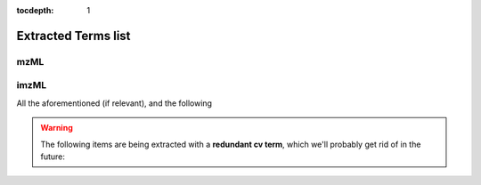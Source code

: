 :tocdepth: 1


Extracted Terms list
====================


mzML
''''

.. glossary::

  `Data Transformation Name <http://purl.obolibrary.org/obo/MS_1000452>`__
    .. highlight:: none

    .. parsed-literal::

       - type:
         list of cv terms
       - definition:
         The successive transformation process the MS data underwent
         (all being subclasses of NMR:1400042)
       - example value:
         {"entry_list": [
            {"accession": "http://purl.obolibrary.org/obo/MS_1000544",
             "name": "Conversion to mzML","ref": "MS"},
            {"accession": "http://purl.obolibrary.org/obo/MS_1000035",
             "name": "peak picking","ref": "MS"}
         ]}

  `Data Transformation software <http://purl.obolibrary.org/obo/MS_1001457>`__
    .. highlight:: none

    .. parsed-literal::

       - type:
         cv term
       - definition:
         The software that was used for the data transformations
       - example value:
         {"accession": "http://purl.obolibrary.org/obo/MS_1000615",
          "name": "ProteoWizard software","ref": "MS"}

  Data Transformation software version
    .. highlight:: none

    .. parsed-literal::

       - type:
         free text
       - definition
         The version of the data transformation software
       - example value:
         {"value": "3.0.6002"}

  `Data file checksum type <http://purl.obolibrary.org/obo/MS_1000561>`__

    .. highlight:: none

    .. parsed-literal::

       - type
         cv term w/ value
       - definition
         The type of the checksum used to check the data file integrity
       - example value
         {"accession": "http://purl.obolibrary.org/obo/MS_1000569",
          "name": "SHA-1","ref": "MS",
          "value": "58f67219180d0e67da2b8f1652681b925371fcb9"}

  `Data file content <http://purl.obolibrary.org/obo/MS_1000524>`__
    .. highlight:: none

    .. parsed-literal::

       - type
         list of cv terms
       - definition
         The contents of the Raw Data files
       - example value
         {"entry_list": [
            {"accession": "http://purl.obolibrary.org/obo/MS_1000579",
             "name": "MS1 spectrum","ref": "MS"},
            {"accession": "http://purl.obolibrary.org/obo/MS_1000580",
             "name": "MSn spectrum","ref": "MS"}
         ]},

  Derived Spectral Data File
    .. highlight:: none

    .. parsed-literal::

        - type:
        free text
        - definition
        The name of the derived spectral data file (the .mzML file itself)
        - example value:
          {"value": "Person30_RBC_elder_NEG.mzML"}

  `Detector  <http://purl.obolibrary.org/obo/MS_1000026>`__
    .. highlight:: none

    .. parsed-literal::

       - type:
         cv term
       - definition
         The detector used in the mass spectrometer (child of MS:1000026)
       - example value:
         {"accession": "http://purl.obolibrary.org/obo/MS_1000253",
          "name": "electron multiplier","ref": "MS"}

  `Inlet type <http://purl.obolibrary.org/obo/MS_1000007>`__
    .. highlight:: none

    .. parsed-literal::

        - type
          cv term
        - definition
          The type of inlet (child of MS:1000007)
        - example value:
          {"accession": "http://purl.obolibrary.org/obo/MS_1000057",
           "name": "electrospray inlet","ref": "MS"}

  `Instrument <http://purl.obolibrary.org/obo/MS_1000031>`__
    .. highlight:: none

    .. parsed-literal::

       - type
         cv term
       - definition
         The mass spectrometry instrument used for the scan
       - example value:
         {"accession": "http://purl.obolibrary.org/obo/MS_1000449",
          "name": "LTQ Orbitrap","ref": "MS"}

  `Instrument manufacturer <http://purl.obolibrary.org/obo/MS_1001269>`__
    .. highlight:: none

    .. parsed-literal::

       - type
         cv term
       - definition
         The manufacturer of the MS instrument
       - example value:
         {"accession": "http://purl.obolibrary.org/obo/MS_1000483",
          "name": "Thermo Fisher Scientific instrument model","ref": "MS"}

  `Instrument serial number <http://purl.obolibrary.org/obo/MS_1000529>`__
    .. highlight:: none

    .. parsed-literal::

       - type
         free text
       - definition
         The serial number of the MS instrument
        "value": "1057B"

  `Instrument software <http://purl.obolibrary.org/obo/MS_1001455>`__
    .. highlight:: none

    .. parsed-literal::

       - type
         cv term
       - definition
         The software used by the MS instrument
       - example value:
         {"accession": "http://purl.obolibrary.org/obo/MS_1000532",
          "name": "Xcalibur","ref": "MS"}

  Instrument software version
    .. highlight:: none

    .. parsed-literal::

       - type:
         free text
       - definition
         The version of the Instrument software
       - example value:
         {"value": "2.2"}

  `Ion source <http://purl.obolibrary.org/obo/MS_1000008>`__
    .. highlight:: none

    .. parsed-literal::

       - type
         cv term
       - definition
         The method by which gas phase ions are generated from the sample.
       - example value:
         {"accession": "http://purl.obolibrary.org/obo/MS_1000073",
          "name": "electrospray ionization","ref": "MS"}

  MS Assay Name
    .. highlight:: none

    .. parsed-literal::

       - type
         free text
       - definition
         The name of the MS Assay (mzML file name w/o extension)
       - example value
         {"value": "Person30_RBC_elder_NEG"}

  `Mass analyzer <http://purl.obolibrary.org/obo/MS_1000443>`__
    .. highlight:: none

    .. parsed-literal::

       - type
         cv term
       - definition
         How ions are separated according to their mass-to-charge ratio
       - example value
         {"accession": "http://purl.obolibrary.org/obo/MS_1000083",
          "name": "radial ejection linear ion trap","ref": "MS"}

  `Native spectrum identifier format <http://purl.obolibrary.org/obo/MS_1000767>`__
    .. highlight:: none

    .. parsed-literal::

       - type
         cv term
       - definition
         The format of the native spectrum identifier
       - example value
         {"accession": "http://purl.obolibrary.org/obo/MS_1000768",
          "name": "Thermo nativeID format","ref": "MS"}

  Number of scans
    .. highlight:: none

    .. parsed-literal::

       - type:
         int
       - definition
         The number of scans performed
       - example value
         {"value": 1073}

  `Raw Spectral Data File <http://purl.obolibrary.org/obo/MS_1000577>`__
    .. highlight:: none

    .. parsed-literal::

       - type
         free text
       - definition
         The raw spectral data file (as extracted from the .mzML)
       - example value
         {"value": "20120627_SAM00533_RBC_NEG.RAW"}

  `Raw data file format <http://purl.obolibrary.org/obo/MS_1000560>`__
    .. highlight:: none

    .. parsed-literal::

       - type
         cv term
       - definition
         The format of the raw data file
       - example value
         {"accession": "http://purl.obolibrary.org/obo/MS_1000563",
          "name": "Thermo RAW format","ref": "MS"}

  Sample Name
    .. highlight:: none

    .. parsed-literal::

       - type
         free text
       - definition
         The name of the sample (populated as the .mzML filename w/o extension)
       - example value
         {"value": "Person30_RBC_elder_NEG"}

  Scan m/z range
    .. highlight:: none

    .. parsed-literal::

       - type
         free text
       - definition
         The isolation window m/z range used during the scans
       - example value
         {"value": "50-1945"}

  `Scan polarity <http://purl.obolibrary.org/obo/MS_1000465>`__

    .. highlight:: none

    .. parsed-literal::

       - type
         free text
       - definition
         The polarity of the scan (can be 'positive', 'negative', 'alternating' or 'n/a')
       - example value
         {"value": "negative"}

    .. note::

       It would be preferable for this to be a cv term, but while the PSI-MS ontology
       provides `positive scan <http://purl.obolibrary.org/obo/MS_1000130>`__ and
       a `negative scan <http://purl.obolibrary.org/obo/MS_1000129>`__ term, it doesn't
       provide any **alternating scan** term although referencing it among the possible
       `scan polarity <http://purl.obolibrary.org/obo/MS_1000465>`_ values. A request
       to add **alternating scan** to the MS ontology will probably be made.

  Time range
    .. highlight:: none

    .. parsed-literal::

       - type:
         free text
       - definition
         The range of scan start times of all the scans
       - example value
         {"value": "0.0061-30.0042"}




imzML
'''''

All the aforementioned (if relevant), and the following

.. glossary::

  Binary file checksum type
    .. highlight:: none

    .. parsed-literal::

       - type:
         cv term w/ value
       - definition
         The value and type of the checksum used to check the binary file.
       - example value:
         {"accession":"IMS:1000091", "name": "ibd SHA-1", "ref": "IMS"}

  `Detector mode <http://purl.obolibrary.org/obo/MS_1000027>`__
    .. highlight:: none

    .. parsed-literal::

       - type
         list of cv terms
       - definition
         The mode the detector was set on during the scans
       - example value
         {"entry_list": [
            {"accession": "http://purl.obolibrary.org/obo/MS_1000118",
             "name": "pulse counting","ref": "MS"},
         ]},

  High-res image
    .. highlight:: none

    .. parsed-literal::

       - type
         free text
       - definition
         The name of the high-res image file
       - example value
         {"value": "BRB04W.ndpi"}

    .. warning::
       Although the default value for this term will always be extracted as
       ``"name_of_the_imzML_file".ndpi``, mzml2isa will always **try to find** that
       file in the parsed folder. Which means, if it can find it, **nothing will
       be extracted for that value**.

  Ibd binary type
    .. highlight:: none

    .. parsed-literal::

       - type
         cv term
       - definition
         The type of data contained in the ibd binary file
       - example value
         {"accession": "IMS:1000031",
          "name": "processed","ref": "IMS"}

  Line scan direction
    .. highlight:: none

    .. parsed-literal::

       - type
         cv term
       - definition
         The direction in which the lines of the sample were scanned
       - example value
         {"accession": "IMS:1000491",
          "name": "linescan left right","ref": "IMS"}

  Linescan sequence
    .. highlight:: none

    .. parsed-literal::

       - type
         cv term
       - definition
         The direction of the succession of the assembling of the linescans.
       - example value
         {"accession": "IMS:1000401",
          "name": "top down","ref": "IMS"}

  Max count of pixel x
    .. highlight:: none

    .. parsed-literal::

       - type
         cv term w/ value
       - definition
         The max length of the x axis among all scans
       - example value
         {"accession": "IMS:1000042","name": "max count of pixel x",
          "ref": "IMS","value": "103"}

  Max count of pixel y
    .. highlight:: none

    .. parsed-literal::

       - type
         cv term w/ value
       - definition
         The max length of the y axis among all scans
       - example value
         {"accession": "IMS:1000043","name": "max count of pixel y",
          "ref": "IMS","value": "58"}

  Max dimension x
    .. highlight:: none

    .. parsed-literal::

       - type
         cv term w/ value w/ unit
       - definition
         The size of the largest scanned line of x axis
       - example value
         {"accession": "IMS:1000044",
          "name": "max dimension x", "ref": "IMS",
          "value": "9095"
          "unit": {"accession": "UO:0000017",
                   "name": "micrometer","ref": "UO"} }

  Max dimension y
    .. highlight:: none

    .. parsed-literal::

       - type
         cv term w/ value w/ unit
       - definition
         The size of the largest scanned line of y axis
       - example value
         {"accession": "IMS:1000044",
          "name": "max dimension x", "ref": "IMS",
          "value": "8900"
          "unit": {"accession": "UO:0000017",
                   "name": "micrometer","ref": "UO"} }

  Pixel size x
    .. highlight:: none

    .. parsed-literal::

       - type
         cv term w/ value w/ unit
       - definition
         The size of the x dimension of a pixel
       - example value
         {"accession": "IMS:1000046",
          "name": "pixel size x","ref": "IMS",
          "value": "85",
           "unit": {"accession": "UO:0000017",
                    "name": "micrometer","ref": "UO"} }

  Pixel size y
    .. highlight:: none

    .. parsed-literal::

       - type
         cv term w/ value w/ unit
       - definition
         The size of the y dimension of a pixel
       - example value
         {"accession": "IMS:1000047",
          "name": "pixel size y","ref": "IMS",
          "value": "85",
           "unit": {"accession": "UO:0000017",
                    "name": "micrometer","ref": "UO"} }

  Scan pattern
    .. highlight:: none

    .. parsed-literal::

       - type
         cv term
       - definition
         The pattern how the image was scanned (child of IMS:1000041)
       - example value
         {"accession": "IMS:1000413",
          "name": "flyback","ref": "IMS"}

  Scan type
    .. highlight:: none

    .. parsed-literal::

       - type
         cv term
       - definition
         The direction in which the lines were scanned (child of IMS:1000048)
       - example value
         {"accession": "IMS:1000480",
          "name": "horizontal line scan", "ref": "IMS"}

  Solvent
    .. highlight:: none

    .. parsed-literal::

       - type
         cv term w/ value
       - definition
         The solvent used on the sample
       - example value
         {"accession": "IMS:1001211",
          "name": "solvent","ref": "IMS",
          "value": "methanol"}

    .. note::
       That parameter was only seen once, and it was a free text
       value. It would be better if this was a cv term, so changing
       the solvent column in the ISA file may be considered.

  Solvent flowrate
    .. highlight:: none

    .. parsed-literal::

       - type
         cv term w/ value w/ unit
       - definition
         The flowrate of the solvent on the sample
       - example value
         {"accession": "IMS:1001213",
          "name": "solvent flowrate", "ref": "IMS",
          "value": "1.5"
          "unit": {"accession": "IMS:1000131",
                   "name": "milliliter per minute","ref": "IMS"} }

  `Spectrum representation <http://purl.obolibrary.org/obo/MS_1000525>`__
    .. highlight:: none

    .. parsed-literal::

       - type
         list of cv terms
       - definition
         The way in which the spectra are reprensented
       - example value
         {"entry_list": [
            {"accession": "MS:1000127",
             "name": "centroid spectrum","ref": "MS"}
         ]}

  Target material
    .. highlight:: none

    .. parsed-literal::

       - type
         free text
       - definition
         The material that is targeted by the IMS instrument
       - example value
         {"accession": "IMS:1000202",
          "name": "target material","ref": "IMS",
          "value": "Glas"}

  `Universally unique identifier <http://www.maldi-msi.org/index.php?option=com_content&view=article&id=191&Itemid=65#uuid>`__
    .. highlight:: none

    .. parsed-literal::

       - type
         cv term w/ value
       - definition
         The UUID of the IBD binary file
       - example value
         {"accession": "IMS:1000080",
          "name": "universally unique identifier","ref": "IMS",
          "value": "{6E2F1092-F43A-4169-94CB-61DD5A61047E}"}


.. warning::
   The following items are being extracted with a **redundant cv term**, which we'll probably get rid
   of in the future:

   .. hlist::
      :columns: 4

      * :term:`Target material`
      * :term:`Solvent`
      * :term:`Solvent flowrate`
      * :term:`Max dimension x`
      * :term:`Max dimension y`
      * :term:`Max count of pixel x`
      * :term:`Max count of pixel y`
      * :term:`Max dimension x`
      * :term:`Max dimension y`

